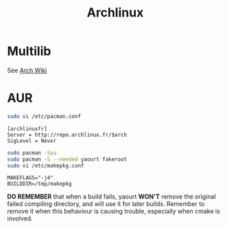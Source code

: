 #+TITLE: Archlinux
#+WIKI: linux linux_distribution admin

* Multilib

See [[https://wiki.archlinux.org/index.php/multilib][Arch Wiki]]

* AUR

#+BEGIN_SRC bash
sudo vi /etc/pacman.conf
#+END_SRC

#+BEGIN_EXAMPLE
[archlinuxfr]
Server = http://repo.archlinux.fr/$arch
SigLevel = Never
#+END_EXAMPLE

#+BEGIN_SRC bash
sudo pacman -Syu
sudo pacman -S --needed yaourt fakeroot
sudo vi /etc/makepkg.conf
#+END_SRC

#+BEGIN_EXAMPLE
MAKEFLAGS="-j4"
BUILDDIR=/tmp/makepkg
#+END_EXAMPLE

*DO REMEMBER* that when a build fails, yaourt *WON'T* remove the original failed
 compiling directory, and will use it for later builds. Remember to remove it
 when this behaviour is causing trouble, especially when cmake is involved.

